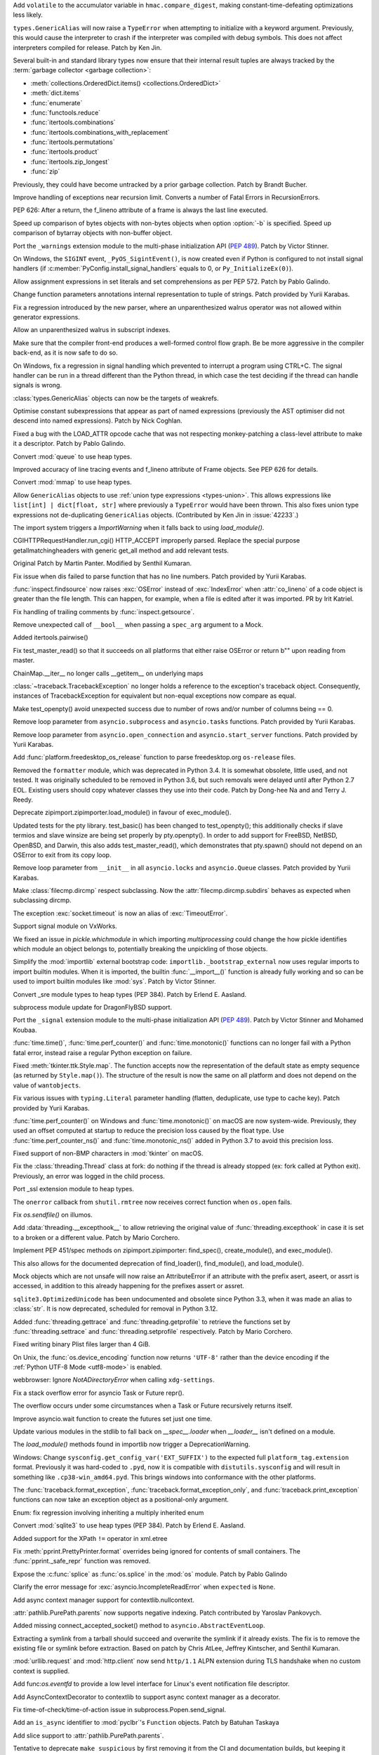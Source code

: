 .. bpo: 40791
.. date: 2020-05-28-06-06-47
.. nonce: QGZClX
.. release date: 2020-12-07
.. section: Security

Add ``volatile`` to the accumulator variable in ``hmac.compare_digest``,
making constant-time-defeating optimizations less likely.

..

.. bpo: 42576
.. date: 2020-12-05-22-34-47
.. nonce: lEeEl7
.. section: Core and Builtins

``types.GenericAlias`` will now raise a ``TypeError`` when attempting to
initialize with a keyword argument.  Previously, this would cause the
interpreter to crash if the interpreter was compiled with debug symbols.
This does not affect interpreters compiled for release.  Patch by Ken Jin.

..

.. bpo: 42536
.. date: 2020-12-02-20-23-31
.. nonce: Kx3ZOu
.. section: Core and Builtins

Several built-in and standard library types now ensure that their internal
result tuples are always tracked by the :term:`garbage collector <garbage
collection>`:

- :meth:`collections.OrderedDict.items() <collections.OrderedDict>`

- :meth:`dict.items`

- :func:`enumerate`

- :func:`functools.reduce`

- :func:`itertools.combinations`

- :func:`itertools.combinations_with_replacement`

- :func:`itertools.permutations`

- :func:`itertools.product`

- :func:`itertools.zip_longest`

- :func:`zip`

Previously, they could have become untracked by a prior garbage collection.
Patch by Brandt Bucher.

..

.. bpo: 42500
.. date: 2020-11-30-14-27-29
.. nonce: excVKU
.. section: Core and Builtins

Improve handling of exceptions near recursion limit. Converts a number of
Fatal Errors in RecursionErrors.

..

.. bpo: 42246
.. date: 2020-11-24-14-01-43
.. nonce: c9k9hj
.. section: Core and Builtins

PEP 626: After a return, the f_lineno attribute of a frame is always the
last line executed.

..

.. bpo: 42435
.. date: 2020-11-22-14-34-55
.. nonce: uwlB2W
.. section: Core and Builtins

Speed up comparison of bytes objects with non-bytes objects when option
:option:`-b` is specified. Speed up comparison of bytarray objects with
non-buffer object.

..

.. bpo: 1635741
.. date: 2020-11-18-23-46-31
.. nonce: GVOQ-m
.. section: Core and Builtins

Port the ``_warnings`` extension module to the multi-phase initialization
API (:pep:`489`). Patch by Victor Stinner.

..

.. bpo: 41686
.. date: 2020-11-17-16-25-50
.. nonce: hX77kL
.. section: Core and Builtins

On Windows, the ``SIGINT`` event, ``_PyOS_SigintEvent()``, is now created
even if Python is configured to not install signal handlers (if
:c:member:`PyConfig.install_signal_handlers` equals to 0, or
``Py_InitializeEx(0)``).

..

.. bpo: 42381
.. date: 2020-11-16-23-45-56
.. nonce: G4AWxL
.. section: Core and Builtins

Allow assignment expressions in set literals and set comprehensions as per
PEP 572. Patch by Pablo Galindo.

..

.. bpo: 42202
.. date: 2020-11-16-18-13-07
.. nonce: ZxenYD
.. section: Core and Builtins

Change function parameters annotations internal representation to tuple of
strings. Patch provided by Yurii Karabas.

..

.. bpo: 42374
.. date: 2020-11-16-17-57-09
.. nonce: t7np1E
.. section: Core and Builtins

Fix a regression introduced by the new parser, where an unparenthesized
walrus operator was not allowed within generator expressions.

..

.. bpo: 42316
.. date: 2020-11-16-17-30-03
.. nonce: _DdmpQ
.. section: Core and Builtins

Allow an unparenthesized walrus in subscript indexes.

..

.. bpo: 42349
.. date: 2020-11-13-17-25-44
.. nonce: JdWxez
.. section: Core and Builtins

Make sure that the compiler front-end produces a well-formed control flow
graph. Be be more aggressive in the compiler back-end, as it is now safe to
do so.

..

.. bpo: 42296
.. date: 2020-11-13-13-53-11
.. nonce: DuGrLJ
.. section: Core and Builtins

On Windows, fix a regression in signal handling which prevented to interrupt
a program using CTRL+C. The signal handler can be run in a thread different
than the Python thread, in which case the test deciding if the thread can
handle signals is wrong.

..

.. bpo: 42332
.. date: 2020-11-12-23-16-14
.. nonce: fEQIdk
.. section: Core and Builtins

:class:`types.GenericAlias` objects can now be the targets of weakrefs.

..

.. bpo: 42282
.. date: 2020-11-07-21-02-05
.. nonce: M1W4Wj
.. section: Core and Builtins

Optimise constant subexpressions that appear as part of named expressions
(previously the AST optimiser did not descend into named expressions). Patch
by Nick Coghlan.

..

.. bpo: 42266
.. date: 2020-11-04-23-03-25
.. nonce: G4hGDe
.. section: Core and Builtins

Fixed a bug with the LOAD_ATTR opcode cache that was not respecting
monkey-patching a class-level attribute to make it a descriptor. Patch by
Pablo Galindo.

..

.. bpo: 40077
.. date: 2020-11-03-21-58-27
.. nonce: a9qM1j
.. section: Core and Builtins

Convert :mod:`queue` to use heap types.

..

.. bpo: 42246
.. date: 2020-11-02-15-48-17
.. nonce: 3CNQEX
.. section: Core and Builtins

Improved accuracy of line tracing events and f_lineno attribute of Frame
objects. See PEP 626 for details.

..

.. bpo: 40077
.. date: 2020-11-02-14-39-48
.. nonce: grY9TG
.. section: Core and Builtins

Convert :mod:`mmap` to use heap types.

..

.. bpo: 42233
.. date: 2020-11-01-23-34-56
.. nonce: zOSzja
.. section: Core and Builtins

Allow ``GenericAlias`` objects to use :ref:`union type expressions
<types-union>`. This allows expressions like ``list[int] | dict[float,
str]`` where previously a ``TypeError`` would have been thrown.  This also
fixes union type expressions not de-duplicating ``GenericAlias`` objects.
(Contributed by Ken Jin in :issue:`42233`.)

..

.. bpo: 26131
.. date: 2020-10-22-17-27-08
.. nonce: B-Veg7
.. section: Core and Builtins

The import system triggers a `ImportWarning` when it falls back to using
`load_module()`.

..

.. bpo: 5054
.. date: 2020-12-04-03-51-12
.. nonce: 53StYZ
.. section: Library

CGIHTTPRequestHandler.run_cgi() HTTP_ACCEPT improperly parsed. Replace the
special purpose getallmatchingheaders with generic get_all method and add
relevant tests.

Original Patch by Martin Panter. Modified by Senthil Kumaran.

..

.. bpo: 42562
.. date: 2020-12-03-22-42-03
.. nonce: 2hPmhi
.. section: Library

Fix issue when dis failed to parse function that has no line numbers. Patch
provided by Yurii Karabas.

..

.. bpo: 17735
.. date: 2020-12-03-22-22-24
.. nonce: Qsaaue
.. section: Library

:func:`inspect.findsource` now raises :exc:`OSError` instead of
:exc:`IndexError` when :attr:`co_lineno` of a code object is greater than
the file length. This can happen, for example, when a file is edited after
it was imported.  PR by Irit Katriel.

..

.. bpo: 42116
.. date: 2020-12-03-15-42-32
.. nonce: yIwroP
.. section: Library

Fix handling of trailing comments by :func:`inspect.getsource`.

..

.. bpo: 42532
.. date: 2020-12-02-07-37-59
.. nonce: ObNep_
.. section: Library

Remove unexpected call of ``__bool__`` when passing a ``spec_arg`` argument
to a Mock.

..

.. bpo: 38200
.. date: 2020-11-28-22-52-57
.. nonce: DuWGlW
.. section: Library

Added itertools.pairwise()

..

.. bpo: 41818
.. date: 2020-11-28-06-34-53
.. nonce: mFSMc2
.. section: Library

Fix test_master_read() so that it succeeds on all platforms that either
raise OSError or return b"" upon reading from master.

..

.. bpo: 42487
.. date: 2020-11-28-04-31-20
.. nonce: iqtC4L
.. section: Library

ChainMap.__iter__ no longer calls __getitem__ on underlying maps

..

.. bpo: 42482
.. date: 2020-11-27-16-46-58
.. nonce: EJC3sd
.. section: Library

:class:`~traceback.TracebackException` no longer holds a reference to the
exception's traceback object. Consequently, instances of TracebackException
for equivalent but non-equal exceptions now compare as equal.

..

.. bpo: 41818
.. date: 2020-11-27-09-19-43
.. nonce: KWYUbL
.. section: Library

Make test_openpty() avoid unexpected success due to number of rows and/or
number of columns being == 0.

..

.. bpo: 42392
.. date: 2020-11-26-12-40-16
.. nonce: GbmdHE
.. section: Library

Remove loop parameter from ``asyncio.subprocess`` and ``asyncio.tasks``
functions. Patch provided by Yurii Karabas.

..

.. bpo: 42392
.. date: 2020-11-25-22-44-59
.. nonce: T_DAEl
.. section: Library

Remove loop parameter from ``asyncio.open_connection`` and
``asyncio.start_server`` functions. Patch provided by Yurii Karabas.

..

.. bpo: 28468
.. date: 2020-11-24-13-18-05
.. nonce: 8Gh2d4
.. section: Library

Add :func:`platform.freedesktop_os_release` function to parse
freedesktop.org ``os-release`` files.

..

.. bpo: 42299
.. date: 2020-11-23-23-42-08
.. nonce: Fdn4Wf
.. section: Library

Removed the ``formatter`` module, which was deprecated in Python 3.4. It is
somewhat obsolete, little used, and not tested. It was originally scheduled
to be removed in Python 3.6, but such removals were delayed until after
Python 2.7 EOL. Existing users should copy whatever classes they use into
their code. Patch by Dong-hee Na and and Terry J. Reedy.

..

.. bpo: 26131
.. date: 2020-11-22-12-30-26
.. nonce: -HsFPG
.. section: Library

Deprecate zipimport.zipimporter.load_module() in favour of exec_module().

..

.. bpo: 41818
.. date: 2020-11-20-14-44-07
.. nonce: 33soAw
.. section: Library

Updated tests for the pty library. test_basic() has been changed to
test_openpty(); this additionally checks if slave termios and slave winsize
are being set properly by pty.openpty(). In order to add support for
FreeBSD, NetBSD, OpenBSD, and Darwin, this also adds test_master_read(),
which demonstrates that pty.spawn() should not depend on an OSError to exit
from its copy loop.

..

.. bpo: 42392
.. date: 2020-11-20-14-01-29
.. nonce: -OUzvl
.. section: Library

Remove loop parameter from ``__init__`` in all ``asyncio.locks`` and
``asyncio.Queue`` classes. Patch provided by Yurii Karabas.

..

.. bpo: 15450
.. date: 2020-11-20-10-38-34
.. nonce: E-y9PA
.. section: Library

Make :class:`filecmp.dircmp` respect subclassing. Now the
:attr:`filecmp.dircmp.subdirs` behaves as expected when subclassing dircmp.

..

.. bpo: 42413
.. date: 2020-11-19-20-27-51
.. nonce: fjHrHx
.. section: Library

The exception :exc:`socket.timeout` is now an alias of :exc:`TimeoutError`.

..

.. bpo: 31904
.. date: 2020-11-19-16-14-36
.. nonce: 83kf9d
.. section: Library

Support signal module on VxWorks.

..

.. bpo: 42406
.. date: 2020-11-19-10-44-41
.. nonce: r9rNCj
.. section: Library

We fixed an issue in `pickle.whichmodule` in which importing
`multiprocessing` could change the how pickle identifies which module an
object belongs to, potentially breaking the unpickling of those objects.

..

.. bpo: 42403
.. date: 2020-11-19-10-12-39
.. nonce: t7q5AX
.. section: Library

Simplify the :mod:`importlib` external bootstrap code:
``importlib._bootstrap_external`` now uses regular imports to import builtin
modules. When it is imported, the builtin :func:`__import__()` function is
already fully working and so can be used to import builtin modules like
:mod:`sys`. Patch by Victor Stinner.

..

.. bpo: 1635741
.. date: 2020-11-19-09-59-07
.. nonce: 7cMypH
.. section: Library

Convert _sre module types to heap types (PEP 384). Patch by Erlend E.
Aasland.

..

.. bpo: 42375
.. date: 2020-11-19-04-13-53
.. nonce: U8bp4s
.. section: Library

subprocess module update for DragonFlyBSD support.

..

.. bpo: 41713
.. date: 2020-11-17-23-00-27
.. nonce: -Us0tf
.. section: Library

Port the ``_signal`` extension module to the multi-phase initialization API
(:pep:`489`). Patch by Victor Stinner and Mohamed Koubaa.

..

.. bpo: 37205
.. date: 2020-11-16-15-08-12
.. nonce: Wh5svI
.. section: Library

:func:`time.time()`, :func:`time.perf_counter()` and
:func:`time.monotonic()` functions can no longer fail with a Python fatal
error, instead raise a regular Python exception on failure.

..

.. bpo: 42328
.. date: 2020-11-15-17-02-00
.. nonce: bqpPlR
.. section: Library

Fixed :meth:`tkinter.ttk.Style.map`. The function accepts now the
representation of the default state as empty sequence (as returned by
``Style.map()``). The structure of the result is now the same on all
platform and does not depend on the value of ``wantobjects``.

..

.. bpo: 42345
.. date: 2020-11-15-15-23-34
.. nonce: hiIR7x
.. section: Library

Fix various issues with ``typing.Literal`` parameter handling (flatten,
deduplicate, use type to cache key). Patch provided by Yurii Karabas.

..

.. bpo: 37205
.. date: 2020-11-14-14-34-32
.. nonce: iDbHrw
.. section: Library

:func:`time.perf_counter()` on Windows and :func:`time.monotonic()` on macOS
are now system-wide. Previously, they used an offset computed at startup to
reduce the precision loss caused by the float type. Use
:func:`time.perf_counter_ns()` and :func:`time.monotonic_ns()` added in
Python 3.7 to avoid this precision loss.

..

.. bpo: 42318
.. date: 2020-11-14-13-46-27
.. nonce: wYAcBD
.. section: Library

Fixed support of non-BMP characters in :mod:`tkinter` on macOS.

..

.. bpo: 42350
.. date: 2020-11-13-18-53-50
.. nonce: rsql7V
.. section: Library

Fix the :class:`threading.Thread` class at fork: do nothing if the thread is
already stopped (ex: fork called at Python exit). Previously, an error was
logged in the child process.

..

.. bpo: 42333
.. date: 2020-11-12-18-21-15
.. nonce: J9vFmV
.. section: Library

Port _ssl extension module to heap types.

..

.. bpo: 42014
.. date: 2020-11-10-15-40-56
.. nonce: ShM37l
.. section: Library

The ``onerror`` callback from ``shutil.rmtree`` now receives correct
function when ``os.open`` fails.

..

.. bpo: 42237
.. date: 2020-11-10-14-27-49
.. nonce: F363jO
.. section: Library

Fix `os.sendfile()` on illumos.

..

.. bpo: 42308
.. date: 2020-11-10-12-09-13
.. nonce: yaJHH9
.. section: Library

Add :data:`threading.__excepthook__` to allow retrieving the original value
of :func:`threading.excepthook` in case it is set to a broken or a different
value. Patch by Mario Corchero.

..

.. bpo: 42131
.. date: 2020-11-06-18-20-47
.. nonce: l2rjjG
.. section: Library

Implement PEP 451/spec methods on zipimport.zipimporter: find_spec(),
create_module(), and exec_module().

This also allows for the documented deprecation of find_loader(),
find_module(), and load_module().

..

.. bpo: 41877
.. date: 2020-11-05-16-00-03
.. nonce: FHbngM
.. section: Library

Mock objects which are not unsafe will now raise an AttributeError if an
attribute with the prefix asert, aseert, or assrt is accessed, in addition
to this already happening for the prefixes assert or assret.

..

.. bpo: 42264
.. date: 2020-11-05-13-32-41
.. nonce: r4KYUU
.. section: Library

``sqlite3.OptimizedUnicode`` has been undocumented and obsolete since Python
3.3, when it was made an alias to :class:`str`.  It is now deprecated,
scheduled for removal in Python 3.12.

..

.. bpo: 42251
.. date: 2020-11-03-14-15-35
.. nonce: 6TC32V
.. section: Library

Added :func:`threading.gettrace` and :func:`threading.getprofile` to
retrieve the functions set by :func:`threading.settrace` and
:func:`threading.setprofile` respectively. Patch by Mario Corchero.

..

.. bpo: 42249
.. date: 2020-11-03-09-22-56
.. nonce: vfNO2u
.. section: Library

Fixed writing binary Plist files larger than 4 GiB.

..

.. bpo: 42236
.. date: 2020-11-02-23-05-17
.. nonce: aJ6ZBR
.. section: Library

On Unix, the :func:`os.device_encoding` function now returns ``'UTF-8'``
rather than the device encoding if the :ref:`Python UTF-8 Mode <utf8-mode>`
is enabled.

..

.. bpo: 41754
.. date: 2020-11-01-15-07-20
.. nonce: DraSZh
.. section: Library

webbrowser: Ignore *NotADirectoryError* when calling ``xdg-settings``.

..

.. bpo: 42183
.. date: 2020-10-29-11-17-35
.. nonce: 50ZcIi
.. section: Library

Fix a stack overflow error for asyncio Task or Future repr().

The overflow occurs under some circumstances when a Task or Future
recursively returns itself.

..

.. bpo: 42140
.. date: 2020-10-24-04-02-36
.. nonce: miLqvb
.. section: Library

Improve asyncio.wait function to create the futures set just one time.

..

.. bpo: 42133
.. date: 2020-10-23-15-47-47
.. nonce: BzizYV
.. section: Library

Update various modules in the stdlib to fall back on `__spec__.loader` when
`__loader__` isn't defined on a module.

..

.. bpo: 26131
.. date: 2020-10-22-17-26-35
.. nonce: CAsI3O
.. section: Library

The `load_module()` methods found in importlib now trigger a
DeprecationWarning.

..

.. bpo: 39825
.. date: 2020-10-20-08-28-26
.. nonce: n6KnG0
.. section: Library

Windows: Change ``sysconfig.get_config_var('EXT_SUFFIX')`` to the expected
full ``platform_tag.extension`` format. Previously it was hard-coded to
``.pyd``, now it is compatible with ``distutils.sysconfig`` and will result
in something like ``.cp38-win_amd64.pyd``. This brings windows into
conformance with the other platforms.

..

.. bpo: 26389
.. date: 2020-10-08-23-51-55
.. nonce: uga44e
.. section: Library

The :func:`traceback.format_exception`,
:func:`traceback.format_exception_only`, and
:func:`traceback.print_exception` functions can now take an exception object
as a positional-only argument.

..

.. bpo: 41889
.. date: 2020-10-01-16-17-11
.. nonce: qLkNh8
.. section: Library

Enum: fix regression involving inheriting a multiply inherited enum

..

.. bpo: 41861
.. date: 2020-10-01-15-44-52
.. nonce: YTqJ7z
.. section: Library

Convert :mod:`sqlite3` to use heap types (PEP 384). Patch by Erlend E.
Aasland.

..

.. bpo: 40624
.. date: 2020-09-08-03-19-04
.. nonce: 0-gYfx
.. section: Library

Added support for the XPath ``!=`` operator in xml.etree

..

.. bpo: 28850
.. date: 2020-09-06-21-55-44
.. nonce: HJNggD
.. section: Library

Fix :meth:`pprint.PrettyPrinter.format` overrides being ignored for contents
of small containers. The :func:`pprint._safe_repr` function was removed.

..

.. bpo: 41625
.. date: 2020-08-24-16-59-04
.. nonce: Cc967V
.. section: Library

Expose the :c:func:`splice` as :func:`os.splice` in the :mod:`os` module.
Patch by Pablo Galindo

..

.. bpo: 34215
.. date: 2020-08-19-20-17-51
.. nonce: _Cv8c-
.. section: Library

Clarify the error message for :exc:`asyncio.IncompleteReadError` when
``expected`` is ``None``.

..

.. bpo: 41543
.. date: 2020-08-14-00-39-04
.. nonce: RpcRjb
.. section: Library

Add async context manager support for contextlib.nullcontext.

..

.. bpo: 21041
.. date: 2020-08-10-15-06-55
.. nonce: cYz1eL
.. section: Library

:attr:`pathlib.PurePath.parents` now supports negative indexing. Patch
contributed by Yaroslav Pankovych.

..

.. bpo: 41332
.. date: 2020-07-18-17-39-28
.. nonce: QRGmA5
.. section: Library

Added missing connect_accepted_socket() method to
``asyncio.AbstractEventLoop``.

..

.. bpo: 12800
.. date: 2020-07-09-11-32-28
.. nonce: fNgWwx
.. section: Library

Extracting a symlink from a tarball should succeed and overwrite the symlink
if it already exists. The fix is to remove the existing file or symlink
before extraction. Based on patch by Chris AtLee, Jeffrey Kintscher, and
Senthil Kumaran.

..

.. bpo: 40968
.. date: 2020-06-18-11-35-16
.. nonce: R8Edbv
.. section: Library

:mod:`urllib.request` and :mod:`http.client` now send ``http/1.1`` ALPN
extension during TLS handshake when no custom context is supplied.

..

.. bpo: 41001
.. date: 2020-06-17-12-24-26
.. nonce: 5mi7b0
.. section: Library

Add func:`os.eventfd` to provide a low level interface for Linux's event
notification file descriptor.

..

.. bpo: 40816
.. date: 2020-05-29-15-25-41
.. nonce: w61Pob
.. section: Library

Add AsyncContextDecorator to contextlib to support async context manager as
a decorator.

..

.. bpo: 40550
.. date: 2020-05-08-21-30-54
.. nonce: i7GWkb
.. section: Library

Fix time-of-check/time-of-action issue in subprocess.Popen.send_signal.

..

.. bpo: 39411
.. date: 2020-01-21-16-38-25
.. nonce: 9uHFqT
.. section: Library

Add an ``is_async`` identifier to :mod:`pyclbr`'s ``Function`` objects.
Patch by Batuhan Taskaya

..

.. bpo: 35498
.. date: 2018-12-14-13-29-17
.. nonce: LEJHl7
.. section: Library

Add slice support to :attr:`pathlib.PurePath.parents`.

..

.. bpo: 42238
.. date: 2020-11-24-22-54-49
.. nonce: 62EOTu
.. section: Documentation

Tentative to deprecate ``make suspicious`` by first removing it from the CI
and documentation builds, but keeping it around for manual uses.

..

.. bpo: 42153
.. date: 2020-11-15-13-46-31
.. nonce: KjBhx3
.. section: Documentation

Fix the URL for the IMAP protocol documents.

..

.. bpo: 41028
.. date: 2020-06-18-23-37-03
.. nonce: vM8bC8
.. section: Documentation

Language and version switchers, previously maintained in every cpython
branches, are now handled by docsbuild-script.

..

.. bpo: 41473
.. date: 2020-12-04-11-47-09
.. nonce: W_updK
.. section: Tests

Re-enable test_gdb on gdb 9.2 and newer:
https://bugzilla.redhat.com/show_bug.cgi?id=1866884 bug is fixed in gdb
10.1.

..

.. bpo: 42553
.. date: 2020-12-03-13-32-44
.. nonce: 2TRE2N
.. section: Tests

Fix ``test_asyncio.test_call_later()`` race condition: don't measure asyncio
performance in the ``call_later()`` unit test. The test failed randomly on
the CI.

..

.. bpo: 31904
.. date: 2020-12-01-15-51-19
.. nonce: iwetj4
.. section: Tests

Fix test_netrc on VxWorks: create temporary directories using temp_cwd().

..

.. bpo: 31904
.. date: 2020-11-26-11-13-13
.. nonce: ay4g89
.. section: Tests

skip test_getaddrinfo_ipv6_scopeid_symbolic and
test_getnameinfo_ipv6_scopeid_symbolic on VxWorks

..

.. bpo: 31904
.. date: 2020-11-25-17-00-53
.. nonce: ue4hd9
.. section: Tests

skip test_test of test_mailcap on VxWorks

..

.. bpo: 31904
.. date: 2020-11-24-17-26-41
.. nonce: eug834
.. section: Tests

add shell requirement for test_pipes

..

.. bpo: 31904
.. date: 2020-11-23-11-11-29
.. nonce: V3sUZk
.. section: Tests

skip some tests related to fifo on VxWorks

..

.. bpo: 31904
.. date: 2020-11-20-15-07-18
.. nonce: EBJXjJ
.. section: Tests

Fix test_doctest.py failures for VxWorks.

..

.. bpo: 40754
.. date: 2020-11-13-21-51-34
.. nonce: Ekoxkg
.. section: Tests

Include ``_testinternalcapi`` module in Windows installer for test suite

..

.. bpo: 41561
.. date: 2020-09-18-16-14-03
.. nonce: uPnwrW
.. section: Tests

test_ssl: skip test_min_max_version_mismatch when TLS 1.0 is not available

..

.. bpo: 31904
.. date: 2020-05-20-17-28-46
.. nonce: yt83Ge
.. section: Tests

Fix os module failures for VxWorks RTOS.

..

.. bpo: 31904
.. date: 2020-05-20-14-28-48
.. nonce: yJik6k
.. section: Tests

Fix fifo test cases for VxWorks RTOS.

..

.. bpo: 31904
.. date: 2020-11-19-17-01-50
.. nonce: 894dk2
.. section: Build

remove libnet dependency from detect_socket() for VxWorks

..

.. bpo: 42398
.. date: 2020-11-18-11-58-44
.. nonce: Yt5wO8
.. section: Build

Fix a race condition in "make regen-all" when make -jN option is used to run
jobs in parallel. The clinic.py script now only use atomic write to write
files. Moveover, generated files are now left unchanged if the content does
not change, to not change the file modification time.

..

.. bpo: 41617
.. date: 2020-11-13-15-04-53
.. nonce: 98_oaE
.. section: Build

Fix building ``pycore_bitutils.h`` internal header on old clang version
without ``__builtin_bswap16()`` (ex: Xcode 4.6.3 on Mac OS X 10.7). Patch by
Joshua Root and Victor Stinner.

..

.. bpo: 38823
.. date: 2020-11-12-13-45-15
.. nonce: C0z_Fe
.. section: Build

It is no longer possible to build the ``_ctypes`` extension module without
:c:type:`wchar_t` type: remove ``CTYPES_UNICODE`` macro. Anyway, the
:c:type:`wchar_t` type is required to build Python. Patch by Victor Stinner.

..

.. bpo: 42087
.. date: 2020-10-19-15-41-05
.. nonce: 2AhRFP
.. section: Build

Support was removed for AIX 5.3 and below. See :issue:`40680`.

..

.. bpo: 40998
.. date: 2020-06-17-09-05-02
.. nonce: sgqmg9
.. section: Build

Addressed three compiler warnings found by undefined behavior sanitizer
(ubsan).

..

.. bpo: 42120
.. date: 2020-11-16-22-41-02
.. nonce: 9scgko
.. section: Windows

Remove macro definition of ``copysign`` (to ``_copysign``) in headers.

..

.. bpo: 38506
.. date: 2020-11-15-23-01-14
.. nonce: hhdnuP
.. section: Windows

The Windows launcher now properly handles Python 3.10 when listing installed
Python versions.

..

.. bpo: 42504
.. date: 2020-12-02-15-48-40
.. nonce: RQmMOR
.. section: macOS

Fix build on macOS Big Sur when MACOSX_DEPLOYMENT_TARGET=11

..

.. bpo: 41116
.. date: 2020-11-15-16-43-45
.. nonce: oCkbrF
.. section: macOS

Ensure distutils.unixxcompiler.find_library_file can find system provided
libraries on macOS 11.

..

.. bpo: 41100
.. date: 2020-11-01-16-40-23
.. nonce: BApztP
.. section: macOS

Add support for macOS 11 and Apple Silicon systems.

It is now possible to build "Universal 2" binaries using
"--enable-universalsdk --with-universal-archs=universal2".

Binaries build on later macOS versions can be deployed back to older
versions (tested up to macOS 10.9), when using the correct deployment
target. This is tested using Xcode 11 and later.

..

.. bpo: 42232
.. date: 2020-11-01-15-10-28
.. nonce: 2zI1GN
.. section: macOS

Added Darwin specific madvise options to mmap module.

..

.. bpo: 38443
.. date: 2020-10-23-10-26-53
.. nonce: vu64tl
.. section: macOS

The ``--enable-universalsdk`` and ``--with-universal-archs`` options for the
configure script now check that the specified architectures can be used.

..

.. bpo: 42508
.. date: 2020-11-30-19-46-05
.. nonce: fE7w4M
.. section: IDLE

Keep IDLE running on macOS.  Remove obsolete workaround that prevented
running files with shortcuts when using new universal2 installers built on
macOS 11.

..

.. bpo: 42426
.. date: 2020-11-21-17-21-21
.. nonce: kNnPoC
.. section: IDLE

Fix reporting offset of the RE error in searchengine.

..

.. bpo: 42415
.. date: 2020-11-20-01-30-27
.. nonce: CyD-va
.. section: IDLE

Get docstrings for IDLE calltips more often by using inspect.getdoc.

..

.. bpo: 42212
.. date: 2020-11-20-15-11-05
.. nonce: sjzgOf
.. section: Tools/Demos

The smelly.py script now also checks the Python dynamic library and
extension modules, not only the Python static library. Make also the script
more verbose: explain what it does.

..

.. bpo: 36310
.. date: 2020-05-03-01-30-46
.. nonce: xDxxwY
.. section: Tools/Demos

Allow :file:`Tools/i18n/pygettext.py` to detect calls to ``gettext`` in
f-strings.

..

.. bpo: 42423
.. date: 2020-11-21-12-27-19
.. nonce: ByJHhY
.. section: C API

The :c:func:`PyType_FromSpecWithBases` and
:c:func:`PyType_FromModuleAndSpec` functions now accept a single class as
the *bases* argument.

..

.. bpo: 1635741
.. date: 2020-11-19-17-44-36
.. nonce: qBZc3o
.. section: C API

Port :mod:`select` extension module to multiphase initialization
(:pep:`489`).

..

.. bpo: 1635741
.. date: 2020-11-19-16-54-16
.. nonce: 9tVsZt
.. section: C API

Port _posixsubprocess extension module to multiphase initialization
(:pep:`489`).

..

.. bpo: 1635741
.. date: 2020-11-19-15-33-42
.. nonce: 9tVsZt
.. section: C API

Port _posixshmem extension module to multiphase initialization (:pep:`489`)

..

.. bpo: 1635741
.. date: 2020-11-19-12-06-43
.. nonce: KEfZpn
.. section: C API

Port _struct extension module to multiphase initialization (:pep:`489`)

..

.. bpo: 1635741
.. date: 2020-11-19-09-17-01
.. nonce: 6F9o6L
.. section: C API

Port :mod:`!spwd` extension module to multiphase initialization (:pep:`489`)

..

.. bpo: 1635741
.. date: 2020-11-18-20-33-35
.. nonce: B4ztSk
.. section: C API

Port :mod:`gc` extension module to multiphase initialization (:pep:`489`)

..

.. bpo: 1635741
.. date: 2020-11-18-20-11-13
.. nonce: fe3iRb
.. section: C API

Port _queue extension module to multiphase initialization (:pep:`489`)

..

.. bpo: 39573
.. date: 2020-11-18-15-21-59
.. nonce: VB3G2y
.. section: C API

Convert :c:func:`Py_TYPE` and :c:func:`Py_SIZE` back to macros to allow
using them as an l-value. Many third party C extension modules rely on the
ability of using Py_TYPE() and Py_SIZE() to set an object type and size:
``Py_TYPE(obj) = type;`` and ``Py_SIZE(obj) = size;``.

..

.. bpo: 1635741
.. date: 2020-11-18-10-52-38
.. nonce: FrWAwJ
.. section: C API

Port :mod:`symtable` extension module to multiphase initialization
(:pep:`489`)

..

.. bpo: 1635741
.. date: 2020-11-18-09-46-35
.. nonce: SH8OIT
.. section: C API

Port :mod:`grp` and :mod:`pwd` extension modules to multiphase
initialization (:pep:`489`)

..

.. bpo: 1635741
.. date: 2020-11-18-09-16-23
.. nonce: gkoI7Y
.. section: C API

Port _random extension module to multiphase initialization (:pep:`489`)

..

.. bpo: 1635741
.. date: 2020-11-18-08-45-36
.. nonce: VLZfiY
.. section: C API

Port _hashlib extension module to multiphase initialization (:pep:`489`)

..

.. bpo: 41713
.. date: 2020-11-17-15-39-10
.. nonce: Rq99Vc
.. section: C API

Removed the undocumented ``PyOS_InitInterrupts()`` function. Initializing
Python already implicitly installs signal handlers: see
:c:member:`PyConfig.install_signal_handlers`. Patch by Victor Stinner.

..

.. bpo: 40170
.. date: 2020-11-13-01-40-28
.. nonce: uh8lEf
.. section: C API

The ``Py_TRASHCAN_BEGIN`` macro no longer accesses PyTypeObject attributes,
but now can get the condition by calling the new private
:c:func:`_PyTrash_cond()` function which hides implementation details.

..

.. bpo: 42260
.. date: 2020-11-10-14-27-39
.. nonce: -Br3Co
.. section: C API

:c:func:`Py_GetPath`, :c:func:`Py_GetPrefix`, :c:func:`Py_GetExecPrefix`,
:c:func:`Py_GetProgramFullPath`, :c:func:`Py_GetPythonHome` and
:c:func:`Py_GetProgramName` functions now return ``NULL`` if called before
:c:func:`Py_Initialize` (before Python is initialized). Use the new
:ref:`Python Initialization Configuration API <init-config>` to get the
:ref:`Python Path Configuration.  <init-path-config>`. Patch by Victor
Stinner.

..

.. bpo: 42260
.. date: 2020-11-05-18-02-07
.. nonce: pAeaNR
.. section: C API

The :c:func:`PyConfig_Read` function now only parses
:c:member:`PyConfig.argv` arguments once: :c:member:`PyConfig.parse_argv` is
set to ``2`` after arguments are parsed. Since Python arguments are
strippped from :c:member:`PyConfig.argv`, parsing arguments twice would
parse the application options as Python options.

..

.. bpo: 42262
.. date: 2020-11-04-17-22-36
.. nonce: fCWzBb
.. section: C API

Added :c:func:`Py_NewRef` and :c:func:`Py_XNewRef` functions to increment
the reference count of an object and return the object. Patch by Victor
Stinner.

..

.. bpo: 42260
.. date: 2020-11-04-16-31-55
.. nonce: CmgHtF
.. section: C API

When :c:func:`Py_Initialize` is called twice, the second call now updates
more :mod:`sys` attributes for the configuration, rather than only
:data:`sys.argv`. Patch by Victor Stinner.

..

.. bpo: 41832
.. date: 2020-11-03-19-47-06
.. nonce: dL1VJJ
.. section: C API

The :c:func:`PyType_FromModuleAndSpec` function now accepts NULL ``tp_doc``
slot.

..

.. bpo: 1635741
.. date: 2020-11-03-11-52-27
.. nonce: aDYJKB
.. section: C API

Added :c:func:`PyModule_AddObjectRef` function: similar to
:c:func:`PyModule_AddObject` but don't steal a reference to the value on
success. Patch by Victor Stinner.

..

.. bpo: 42171
.. date: 2020-10-27-21-10-14
.. nonce: S3FWTP
.. section: C API

The :c:data:`METH_FASTCALL` calling convention is added to the limited API.
The functions  :c:func:`PyModule_AddType`,
:c:func:`PyType_FromModuleAndSpec`, :c:func:`PyType_GetModule` and
:c:func:`PyType_GetModuleState` are added to the limited API on Windows.

..

.. bpo: 42085
.. date: 2020-10-19-15-58-16
.. nonce: NhEf3W
.. section: C API

Add dedicated entry to PyAsyncMethods for sending values

..

.. bpo: 41073
.. date: 2020-07-08-21-01-49
.. nonce: VqQZON
.. section: C API

:c:func:`PyType_GetSlot()` can now accept static types.

..

.. bpo: 30459
.. date: 2020-05-06-23-54-57
.. nonce: N9_Jai
.. section: C API

:c:func:`PyList_SET_ITEM`, :c:func:`PyTuple_SET_ITEM` and
:c:func:`PyCell_SET` macros can no longer be used as l-value or r-value. For
example, ``x = PyList_SET_ITEM(a, b, c)`` and ``PyList_SET_ITEM(a, b, c) =
x`` now fail with a compiler error. It prevents bugs like ``if
(PyList_SET_ITEM (a, b, c) < 0) ...`` test. Patch by Zackery Spytz and
Victor Stinner.

